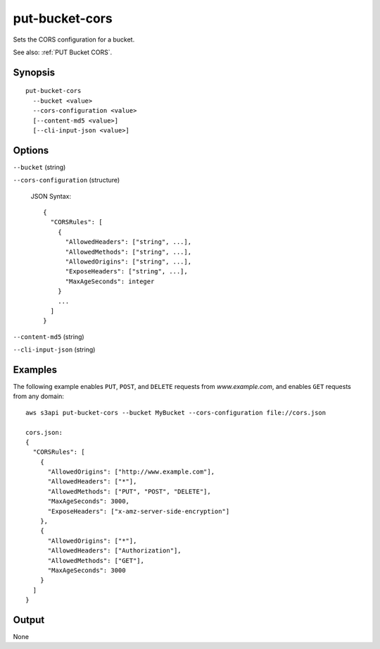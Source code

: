.. _put-bucket-cors:

put-bucket-cors
===============

Sets the CORS configuration for a bucket.

See also: :ref:`PUT Bucket CORS`.

Synopsis
--------

::

  put-bucket-cors
    --bucket <value>
    --cors-configuration <value>
    [--content-md5 <value>]
    [--cli-input-json <value>]

Options
-------

``--bucket`` (string)

``--cors-configuration`` (structure)

  JSON Syntax::
    
    {
      "CORSRules": [
        {
          "AllowedHeaders": ["string", ...],
          "AllowedMethods": ["string", ...],
          "AllowedOrigins": ["string", ...],
          "ExposeHeaders": ["string", ...],
          "MaxAgeSeconds": integer
        }
        ...
      ]
    }

``--content-md5`` (string)
  
``--cli-input-json`` (string)

  .. include:: ../../../include/cli-input-json.txt

Examples
--------

The following example enables ``PUT``, ``POST``, and ``DELETE`` requests from
*www.example.com*, and enables ``GET`` requests from any domain::

   aws s3api put-bucket-cors --bucket MyBucket --cors-configuration file://cors.json

   cors.json:
   {
     "CORSRules": [
       {
         "AllowedOrigins": ["http://www.example.com"],
         "AllowedHeaders": ["*"],
         "AllowedMethods": ["PUT", "POST", "DELETE"],
         "MaxAgeSeconds": 3000,
         "ExposeHeaders": ["x-amz-server-side-encryption"]
       },
       {
         "AllowedOrigins": ["*"],
         "AllowedHeaders": ["Authorization"],
         "AllowedMethods": ["GET"],
         "MaxAgeSeconds": 3000
       }
     ]
   }

Output
------

None
